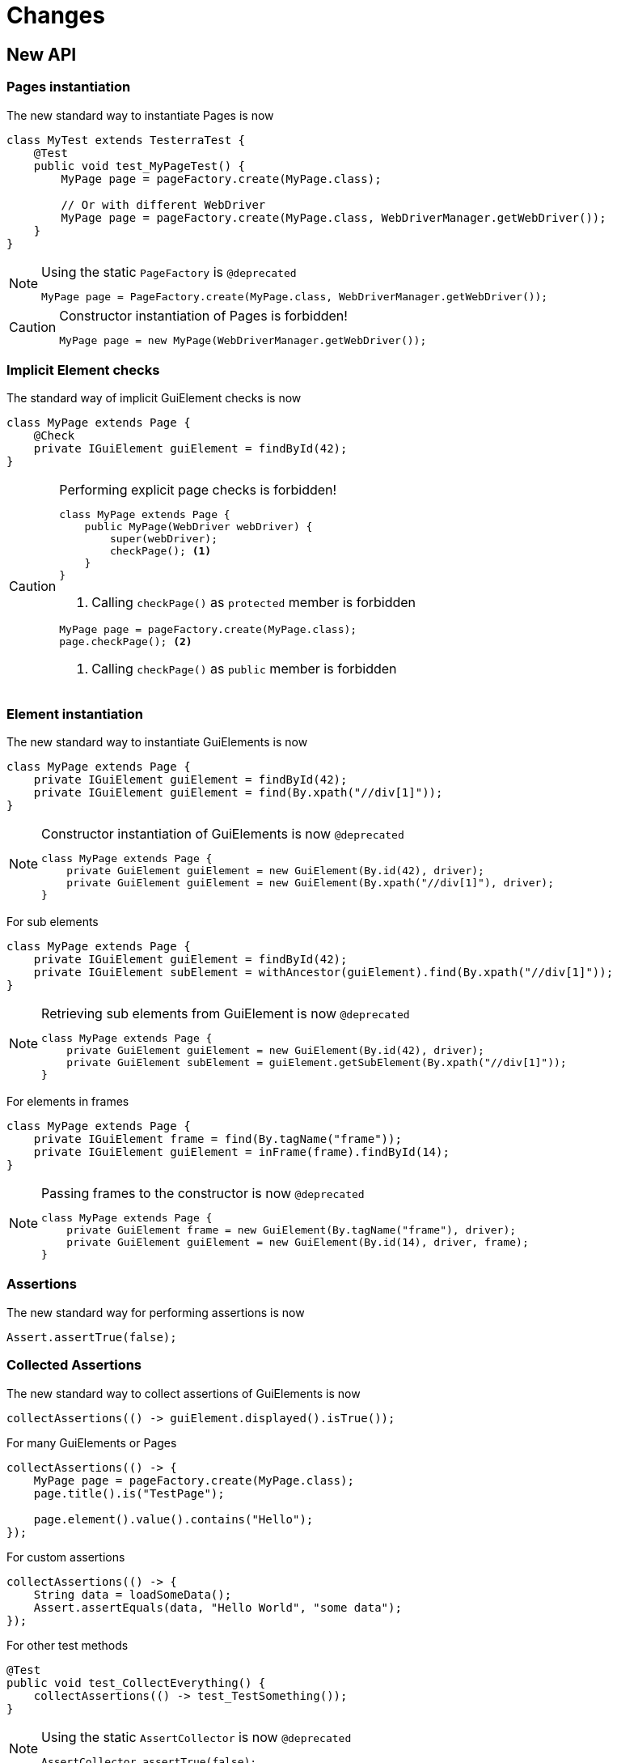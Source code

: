 = Changes

== New API

=== Pages instantiation

The new standard way to instantiate Pages is now
```java
class MyTest extends TesterraTest {
    @Test
    public void test_MyPageTest() {
        MyPage page = pageFactory.create(MyPage.class);

        // Or with different WebDriver
        MyPage page = pageFactory.create(MyPage.class, WebDriverManager.getWebDriver());
    }
}
```
[NOTE]
.Using the static `PageFactory` is `@deprecated`
====
```java
MyPage page = PageFactory.create(MyPage.class, WebDriverManager.getWebDriver());
```
====

[CAUTION]
.Constructor instantiation of Pages is forbidden!
====
```java
MyPage page = new MyPage(WebDriverManager.getWebDriver());
```
====

=== Implicit Element checks

The standard way of implicit GuiElement checks is now
```java
class MyPage extends Page {
    @Check
    private IGuiElement guiElement = findById(42);
}
```

[CAUTION]
.Performing explicit page checks is forbidden!
====
```java
class MyPage extends Page {
    public MyPage(WebDriver webDriver) {
        super(webDriver);
        checkPage(); <1>
    }
}
```
<1> Calling `checkPage()` as `protected` member is forbidden
```java
MyPage page = pageFactory.create(MyPage.class);
page.checkPage(); <2>
```
<2> Calling `checkPage()` as `public` member is forbidden
====

=== Element instantiation

The new standard way to instantiate GuiElements is now
```java
class MyPage extends Page {
    private IGuiElement guiElement = findById(42);
    private IGuiElement guiElement = find(By.xpath("//div[1]"));
}
```

[NOTE]
.Constructor instantiation of GuiElements is now `@deprecated`
====
```java
class MyPage extends Page {
    private GuiElement guiElement = new GuiElement(By.id(42), driver);
    private GuiElement guiElement = new GuiElement(By.xpath("//div[1]"), driver);
}
```
====

For sub elements
```java
class MyPage extends Page {
    private IGuiElement guiElement = findById(42);
    private IGuiElement subElement = withAncestor(guiElement).find(By.xpath("//div[1]"));
}
```

[NOTE]
.Retrieving sub elements from GuiElement is now `@deprecated`
====
```java
class MyPage extends Page {
    private GuiElement guiElement = new GuiElement(By.id(42), driver);
    private GuiElement subElement = guiElement.getSubElement(By.xpath("//div[1]"));
}
```
====

For elements in frames
```java
class MyPage extends Page {
    private IGuiElement frame = find(By.tagName("frame"));
    private IGuiElement guiElement = inFrame(frame).findById(14);
}
```

[NOTE]
.Passing frames to the constructor is now `@deprecated`
====
```java
class MyPage extends Page {
    private GuiElement frame = new GuiElement(By.tagName("frame"), driver);
    private GuiElement guiElement = new GuiElement(By.id(14), driver, frame);
}
```
====

=== Assertions

The new standard way for performing assertions is now
```java
Assert.assertTrue(false);
```

=== Collected Assertions

The new standard way to collect assertions of GuiElements is now
```java
collectAssertions(() -> guiElement.displayed().isTrue());
```

For many GuiElements or Pages
```java
collectAssertions(() -> {
    MyPage page = pageFactory.create(MyPage.class);
    page.title().is("TestPage");

    page.element().value().contains("Hello");
});
```

For custom assertions
```java
collectAssertions(() -> {
    String data = loadSomeData();
    Assert.assertEquals(data, "Hello World", "some data");
});
```

For other test methods
```java
@Test
public void test_CollectEverything() {
    collectAssertions(() -> test_TestSomething());
}
```

[NOTE]
.Using the static `AssertCollector` is now `@deprecated`
====
```java
AssertCollector.assertTrue(false);
```
====

[NOTE]
.Using the GuiElement's assert collector is now `@deprecated`
====
```java
guiElement.assertCollector().assertIsDisplayed();
```
====

[NOTE]
.Forcing standard assertions is now `@deprecated`
====
```java
page.forceGuiElementStandardAsserts();
```
====

[NOTE]
.Setting collected assertions by default is now `@deprecated`
====
```properties
tt.guielement.default.assertcollector=true
```
====

=== Non Functional Assertions

The new standard way for non functional assertions works like <<Collected Assertions>>
```java
nonFunctional(() -> guiElement.displayed().isTrue());
```

[NOTE]
.Using the static `NonFunctionalAssert` is now `@deprecated`
====
```java
NonFunctionalAssert.assertTrue(false);
```
====

[NOTE]
.Using the GuiElement's non functional asserts are now `@deprecated`
====
```java
guiElement.nonFunctionalAsserts().assertIsDisplayed();
```
====

=== Timeouts

The new standard way for setting GuiElement timeouts is now

```java
withElementTimeout(1, () -> guiElement.displayed().isTrue());
```

For many GuiElements or Pages
```java
withElementTimeout(1, () -> {
    MyPage page = pageFactory.create(MyPage.class);
    page.title().is("TestPage");

    page.element().value().contains("Hello");
});
```

For the whole Page
```java
@PageOptions(elementTimeoutInSeconds = 1)
class MyPage extends Page {
}
```

For other test methods
```java
@Test
public void test_TestSomething_fast() {
    withElementTimeout(1, () -> test_TestSomething());
}
```

[NOTE]
.Setting explicit timeouts on the Page is now `@deprecated`
====
```java
page.setElementTimeoutInSeconds(1);
```
====

[NOTE]
.Setting and restoring explicit timeouts on the GuiElement is now `@deprecated`
====
```java
guiElement.setTimeoutInSeconds(1);
guiElement.restoreDefaultTimeout();
```
====

[NOTE]
.Setting timeouts using static `POConfig` is now `@deprecated`
====
```java
POConfig.setThreadLocalUiElementTimeoutInSeconds(1);
POConfig.setUiElementTimeoutInSeconds(1);
```
====

=== Sub Pages
The new standard way to implement Sub Pages aka Components is
```java
public class MyForm extends Component {
    public MyForm(IGuiElement rootElement) {
        super(rootElement);
    }
}
```
Instantiate components
```java
class MyPage extends Page {
    private MyForm form = withAncestor(find(By.tagName("form"))).createComponent(MyForm.class);
}
```



